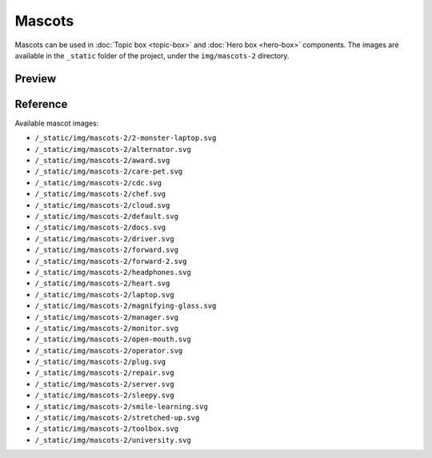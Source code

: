 Mascots
=======

Mascots can be used in :doc:`Topic box <topic-box>` and :doc:`Hero box <hero-box>` components.
The images are available in the ``_static`` folder of the project, under the ``img/mascots-2`` directory.

Preview
-------

.. raw:: html

    <div class="topics-grid topics-grid--products">

        <div class="grid-container full">
            <div class="grid-x grid-margin-x">

.. topic-box::
    :title: 2-monster-laptop
    :link: #
    :image: /_static/img/mascots-2/2-monster-laptop.svg
    :class: topic-box--product,large-3,small-6

.. topic-box::
    :title: alternator
    :link: #
    :image: /_static/img/mascots-2/alternator.svg
    :class: topic-box--product,large-3,small-6


.. topic-box::
    :title: award
    :link: #
    :image: /_static/img/mascots-2/award.svg
    :class: topic-box--product,large-3,small-6

.. topic-box::
    :title: care-pet
    :link: #
    :image: /_static/img/mascots-2/care-pet.svg
    :class: topic-box--product,large-3,small-6

.. topic-box::
    :title: cdc
    :link: #
    :image: /_static/img/mascots-2/cdc.svg
    :class: topic-box--product,large-3,small-6

.. topic-box::
    :title: chef
    :link: #
    :image: /_static/img/mascots-2/chef.svg
    :class: topic-box--product,large-3,small-6

.. topic-box::
    :title: cloud
    :link: #
    :image: /_static/img/mascots-2/cloud.svg
    :class: topic-box--product,large-3,small-6

.. topic-box::
    :title: default
    :link: #
    :image: /_static/img/mascots-2/default.svg
    :class: topic-box--product,large-3,small-6

.. topic-box::
    :title: docs
    :link: #
    :image: /_static/img/mascots-2/docs.svg
    :class: topic-box--product,large-3,small-6

.. topic-box::
    :title: driver
    :link: #
    :image: /_static/img/mascots-2/driver.svg
    :class: topic-box--product,large-3,small-6

.. topic-box::
    :title: forward
    :link: #
    :image: /_static/img/mascots-2/forward.svg
    :class: topic-box--product,large-3,small-6

.. topic-box::
    :title: forward-2
    :link: #
    :image: /_static/img/mascots-2/forward-2.svg
    :class: topic-box--product,large-3,small-6

.. topic-box::
    :title: headphones
    :link: #
    :image: /_static/img/mascots-2/headphones.svg
    :class: topic-box--product,large-3,small-6

.. topic-box::
    :title: heart
    :link: #
    :image: /_static/img/mascots-2/heart.svg
    :class: topic-box--product,large-3,small-6

.. topic-box::
    :title: laptop
    :link: #
    :image: /_static/img/mascots-2/laptop.svg
    :class: topic-box--product,large-3,small-6

.. topic-box::
    :title: magnifying-glass
    :link: #
    :image: /_static/img/mascots-2/magnifying-glass.svg
    :class: topic-box--product,large-3,small-6

.. topic-box::
    :title: manager
    :link: #
    :image: /_static/img/mascots-2/manager.svg
    :class: topic-box--product,large-3,small-6

.. topic-box::
    :title: monitor
    :link: #
    :image: /_static/img/mascots-2/monitor.svg
    :class: topic-box--product,large-3,small-6

.. topic-box::
    :title: open-mouth
    :link: #
    :image: /_static/img/mascots-2/open-mouth.svg
    :class: topic-box--product,large-3,small-6

.. topic-box::
    :title: operator
    :link: #
    :image: /_static/img/mascots-2/operator.svg
    :class: topic-box--product,large-3,small-6

.. topic-box::
    :title: plug
    :link: #
    :image: /_static/img/mascots-2/plug.svg
    :class: topic-box--product,large-3,small-6

.. topic-box::
    :title: repair
    :link: #
    :image: /_static/img/mascots-2/repair.svg
    :class: topic-box--product,large-3,small-6

.. topic-box::
    :title: server
    :link: #
    :image: /_static/img/mascots-2/server.svg
    :class: topic-box--product,large-3,small-6

.. topic-box::
    :title: sleepy
    :link: #
    :image: /_static/img/mascots-2/sleepy.svg
    :class: topic-box--product,large-3,small-6

.. topic-box::
    :title: smile-learning
    :link: #
    :image: /_static/img/mascots-2/smile-learning.svg
    :class: topic-box--product,large-3,small-6

.. topic-box::
    :title: stretched-up
    :link: #
    :image: /_static/img/mascots-2/stretched-up.svg
    :class: topic-box--product,large-3,small-6

.. topic-box::
    :title: toolbox
    :link: #
    :image: /_static/img/mascots-2/toolbox.svg
    :class: topic-box--product,large-3,small-6

.. topic-box::
    :title: university
    :link: #
    :image: /_static/img/mascots-2/university.svg
    :class: topic-box--product,large-3,small-6

.. raw:: html

    </div></div></div>

Reference
---------

Available mascot images:

-  ``/_static/img/mascots-2/2-monster-laptop.svg``
-  ``/_static/img/mascots-2/alternator.svg``
-  ``/_static/img/mascots-2/award.svg``
-  ``/_static/img/mascots-2/care-pet.svg``
-  ``/_static/img/mascots-2/cdc.svg``
-  ``/_static/img/mascots-2/chef.svg``
-  ``/_static/img/mascots-2/cloud.svg``
-  ``/_static/img/mascots-2/default.svg``
-  ``/_static/img/mascots-2/docs.svg``
-  ``/_static/img/mascots-2/driver.svg``
-  ``/_static/img/mascots-2/forward.svg``
-  ``/_static/img/mascots-2/forward-2.svg``
-  ``/_static/img/mascots-2/headphones.svg``
-  ``/_static/img/mascots-2/heart.svg``
-  ``/_static/img/mascots-2/laptop.svg``
-  ``/_static/img/mascots-2/magnifying-glass.svg``
-  ``/_static/img/mascots-2/manager.svg``
-  ``/_static/img/mascots-2/monitor.svg``
-  ``/_static/img/mascots-2/open-mouth.svg``
-  ``/_static/img/mascots-2/operator.svg``
-  ``/_static/img/mascots-2/plug.svg``
-  ``/_static/img/mascots-2/repair.svg``
-  ``/_static/img/mascots-2/server.svg``
-  ``/_static/img/mascots-2/sleepy.svg``
-  ``/_static/img/mascots-2/smile-learning.svg``
-  ``/_static/img/mascots-2/stretched-up.svg``
-  ``/_static/img/mascots-2/toolbox.svg``
-  ``/_static/img/mascots-2/university.svg``

